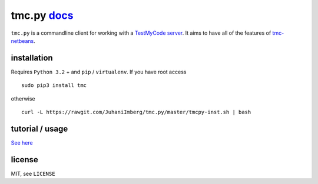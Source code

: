 tmc.py `docs`_
==============

``tmc.py`` is a commandline client for working with a `TestMyCode
server`_. It aims to have all of the features of `tmc-netbeans`_.

installation
------------

Requires ``Python 3.2`` + and ``pip`` / ``virtualenv``. If you have root access

::

    sudo pip3 install tmc

otherwise

::

    curl -L https://rawgit.com/JuhaniImberg/tmc.py/master/tmcpy-inst.sh | bash

tutorial / usage
----------------

`See here`_

license
-------

MIT, see ``LICENSE``

.. _docs: https://JuhaniImberg.github.io/tmc.py/
.. _TestMyCode server: https://github.com/testmycode/tmc-server
.. _tmc-netbeans: https://github.com/testmycode/tmc-netbeans
.. _See here: https://JuhaniImberg.github.io/tmc.py/tutorial.html
